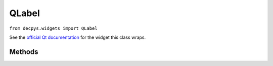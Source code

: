 QLabel
=======

``from decpys.widgets import QLabel``

See the `official Qt documentation <https://doc.qt.io/qtforpython/PySide6/QtWidgets/QLabel.html>`_
for the widget this class wraps.


Methods
-------

.. py:class:: QLabel(text=None)

   Returns a QLabel wrapper for displaying text, movies, images, etc.

   :param text: Text label.
   :type kind: str or None
   :rtype: QLabel


.. py:method:: QLabel.alignment()

    Returns the alignment of this widget contained in a 2-element tuple, where the first 
    element of the tuple is the horizontal alignment and the second is the vertical alignment.

    :return: A two-element tuple of Alignments, in the form (horizontal, vertical).
    :rtype: Tuple[Alignment, Alignment]
    

.. py:method:: QLabel.setAlignment(alignment)

    Sets this label's alignment.

    :param alignment: Alignment enumeration.
    :type alignment: Alignment
    :return: This QLabel after the ``setAlignment()`` mutation has been applied.
    :rtype: QLabel


.. py:method:: QLabel.setText(text)

    Sets this label's text.

    :param text: Plain text that the label should display.
    :type text: str
    :return: This QLabel after the ``set_text`` mutation has been applied.
    :rtype: QLabel